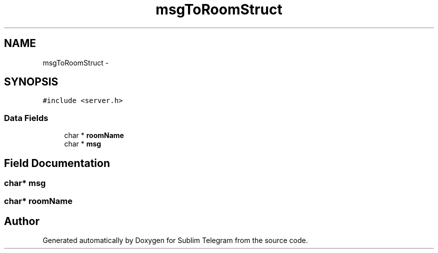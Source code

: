 .TH "msgToRoomStruct" 3 "Thu Mar 17 2016" "Version 1.00a" "Sublim Telegram" \" -*- nroff -*-
.ad l
.nh
.SH NAME
msgToRoomStruct \- 
.SH SYNOPSIS
.br
.PP
.PP
\fC#include <server\&.h>\fP
.SS "Data Fields"

.in +1c
.ti -1c
.RI "char * \fBroomName\fP"
.br
.ti -1c
.RI "char * \fBmsg\fP"
.br
.in -1c
.SH "Field Documentation"
.PP 
.SS "char* msg"

.SS "char* roomName"


.SH "Author"
.PP 
Generated automatically by Doxygen for Sublim Telegram from the source code\&.
